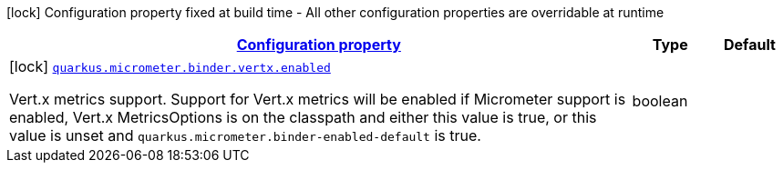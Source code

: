 [.configuration-legend]
icon:lock[title=Fixed at build time] Configuration property fixed at build time - All other configuration properties are overridable at runtime
[.configuration-reference, cols="80,.^10,.^10"]
|===

h|[[quarkus-micrometer-config-group-config-vertx-config_configuration]]link:#quarkus-micrometer-config-group-config-vertx-config_configuration[Configuration property]

h|Type
h|Default

a|icon:lock[title=Fixed at build time] [[quarkus-micrometer-config-group-config-vertx-config_quarkus.micrometer.binder.vertx.enabled]]`link:#quarkus-micrometer-config-group-config-vertx-config_quarkus.micrometer.binder.vertx.enabled[quarkus.micrometer.binder.vertx.enabled]`

[.description]
--
Vert.x metrics support. 
 Support for Vert.x metrics will be enabled if Micrometer support is enabled, Vert.x MetricsOptions is on the classpath and either this value is true, or this value is unset and `quarkus.micrometer.binder-enabled-default` is true.
--|boolean 
|

|===
